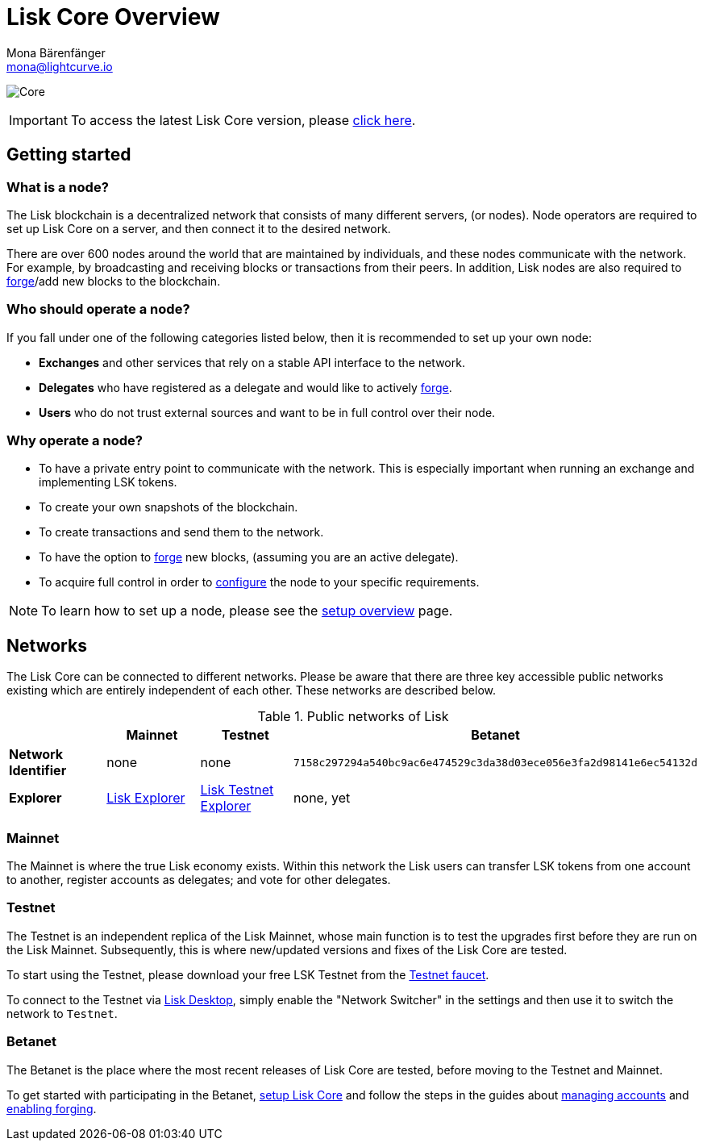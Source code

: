 = Lisk Core Overview
Mona Bärenfänger <mona@lightcurve.io>

:description: References and guides how to setup, update and manage a Lisk Core node.
:toc:
:page-no-previous: true
:page-next: /lisk-core/3.0.0/interact-with-the-api.html
:page-next-title: Interact with the API
:v_sdk: master
:page-aliases: monitoring.adoc
:page-aliases: migration.adoc

:imagesdir: ../assets/images
:url_log_core_schedule: https://lisk.io/blog/dev-update/new-development-schedule-lisk-core
:url_explorer: https://explorer.lisk.io
:url_explorer_testnet: https://testnet-explorer.lisk.io
:url_explorer_betanet: https://betanet-explorer.lisk.io/
:url_faucet_testnet: https://testnet-faucet.lisk.io/
:url_faucet_betanet: https://betanet-faucet.lisk.io/
:url_lisk_desktop: https://lisk.io/wallet
:url_lisk_snapshots: https://snapshots.lisk.io
:url_nodejs: https://nodejs.org
:url_postgresql: https://www.postgresql.org
:url_redis: https://redis.io
:url_semver: https://semver.org/
:url_swagger: https://swagger.io

:url_admin_binary_snapshot: management/application.adoc#create_snapshot
:url_config: management/index.adoc
:url_config_api: {v_sdk}@lisk-sdk::guides/node-management/api-access.adoc
:url_config_forging: management/forging.adoc
:url_management_accounts: management/account-management.adoc
:url_getting_started: setup/index.adoc
:url_interact_with_network: interact-with-network.adoc
:url_protocol_forging: master@lisk-protocol::blocks.adoc#forgers
:url_setup: setup/index.adoc#distributions
:url_setup_binary: setup/application.adoc
:url_setup_npm: setup/npm.adoc
:url_setup_docker: setup/docker.adoc
:url_setup_source: setup/source.adoc
:url_upgrade_binary: update/application.adoc
:url_upgrade_commander: update/commander.adoc
:url_upgrade_docker: update/docker.adoc
:url_upgrade_source: update/source.adoc

image:banner_core.png[Core]

ifeval::[{page-component-version} !== master]

IMPORTANT: To access the latest Lisk Core version, please xref:master@{page-component-name}::{page-relative}[click here].
endif::[]

////
video::RfF9EPwQDOY[youtube, width=540, height=280]
////

== Getting started

[[node]]
=== What is a node?

The Lisk blockchain is a decentralized network that consists of many different servers, (or nodes).
Node operators are required to set up Lisk Core on a server, and then connect it to the desired network.

There are over 600 nodes around the world that are maintained by individuals, and these nodes communicate with the network.
For example, by broadcasting and receiving blocks or transactions from their peers.
In addition, Lisk nodes are also required to xref:{url_protocol_forging}[forge]/add new blocks to the blockchain.

//@TODO: Add back when explorer/lisk desktop is available
//It is possible to view the live network statistics by accessing the following URL: {url_explorer}[Lisk’s Blockchain Explorer^].

=== Who should operate a node?

If you fall under one of the following categories listed below, then it is recommended to set up your own node:

* *Exchanges* and other services that rely on a stable API interface to the network.
* *Delegates* who have registered as a delegate and would like to actively xref:{url_protocol_forging}[forge].
* *Users* who do not trust external sources and want to be in full control over their node.

=== Why operate a node?

- To have a private entry point to communicate with the network.
This is especially important when running an exchange and implementing LSK tokens.
- To create your own snapshots of the blockchain.
- To create transactions and send them to the network.
- To have the option to xref:{url_config_forging}[forge] new blocks, (assuming you are an active delegate).
- To acquire full control in order to xref:{url_config}[configure] the node to your specific requirements.

NOTE: To learn how to set up a node, please see the xref:{url_getting_started}[setup overview] page.

[[networks]]
== Networks

The Lisk Core can be connected to different networks.
Please be aware that there are three key accessible public networks existing which are entirely independent of each other.
These networks are described below.

//@TODO: netowrkID of betanet needs to be updated
.Public networks of Lisk
[cols="s,3*",options="header"]
|===

| | Mainnet | Testnet  | Betanet

| Network Identifier | none | none | `7158c297294a540bc9ac6e474529c3da38d03ece056e3fa2d98141e6ec54132d`

| Explorer | {url_explorer}[Lisk Explorer^] | {url_explorer_testnet}[Lisk Testnet Explorer^] |  none, yet

|===

=== Mainnet

The Mainnet is where the true Lisk economy exists.
Within this network the Lisk users can transfer LSK tokens from one account to another, register accounts as delegates; and vote for other delegates.

=== Testnet

The Testnet is an independent replica of the Lisk Mainnet, whose main function is to test the upgrades first before they are run on the Lisk Mainnet.
Subsequently, this is where new/updated versions and fixes of the Lisk Core are tested.

To start using the Testnet, please download your free LSK Testnet from the {url_faucet_testnet}[Testnet faucet^].

To connect to the Testnet via {url_lisk_desktop}[Lisk Desktop^], simply enable the "Network Switcher" in the settings and then use it to switch the network to `Testnet`.

=== Betanet

The Betanet is the place where the most recent releases of Lisk Core are tested, before moving to the Testnet and Mainnet.

To get started with participating in the Betanet, xref:{url_setup_npm}[setup Lisk Core] and follow the steps in the guides about xref:{url_management_accounts}[managing accounts] and xref:{url_config_forging}[enabling forging].
//To start using the Betanet, please download your free Betanet LSK from the {url_faucet_betanet}[Betanet faucet^]

//To connect to the Betanet via {url_lisk_desktop}[Lisk Desktop^], simply enable the "Network Switcher" in the settings.
//On the Login page, now enter `betanet.lisk.io` as custom node.

